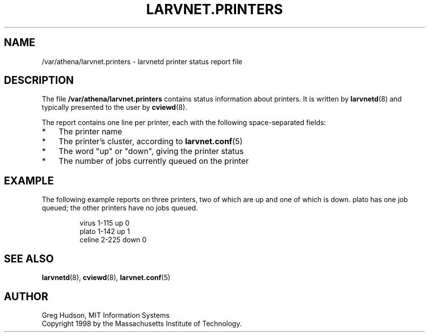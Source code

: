 .\" $Id: larvnet.printers.5,v 1.1 1998-09-01 20:57:43 ghudson Exp $
.\"
.\" Copyright 1998 by the Massachusetts Institute of Technology.
.\"
.\" Permission to use, copy, modify, and distribute this
.\" software and its documentation for any purpose and without
.\" fee is hereby granted, provided that the above copyright
.\" notice appear in all copies and that both that copyright
.\" notice and this permission notice appear in supporting
.\" documentation, and that the name of M.I.T. not be used in
.\" advertising or publicity pertaining to distribution of the
.\" software without specific, written prior permission.
.\" M.I.T. makes no representations about the suitability of
.\" this software for any purpose.  It is provided "as is"
.\" without express or implied warranty.
.\"
.TH LARVNET.PRINTERS 5 "26 May 1998"
.SH NAME
/var/athena/larvnet.printers \- larvnetd printer status report file
.SH DESCRIPTION
The file
.B /var/athena/larvnet.printers
contains status information about printers.  It is written by
.BR larvnetd (8)
and typically presented to the user by
.BR cviewd (8).
.PP
The report contains one line per printer, each with the following
space-separated fields:
.TP 3
*
The printer name
.TP 3
*
The printer's cluster, according to
.BR larvnet.conf (5)
.TP 3
*
The word "up" or "down", giving the printer status
.TP 3
*
The number of jobs currently queued on the printer
.SH EXAMPLE
The following example reports on three printers, two of which are up
and one of which is down.  plato has one job queued; the other
printers have no jobs queued.
.PP
.RS
.nf
virus 1-115 up 0
plato 1-142 up 1
celine 2-225 down 0
.fi
.RE
.SH SEE ALSO
.BR larvnetd (8),
.BR cviewd (8),
.BR larvnet.conf (5)
.SH AUTHOR
Greg Hudson, MIT Information Systems
.br
Copyright 1998 by the Massachusetts Institute of Technology.
